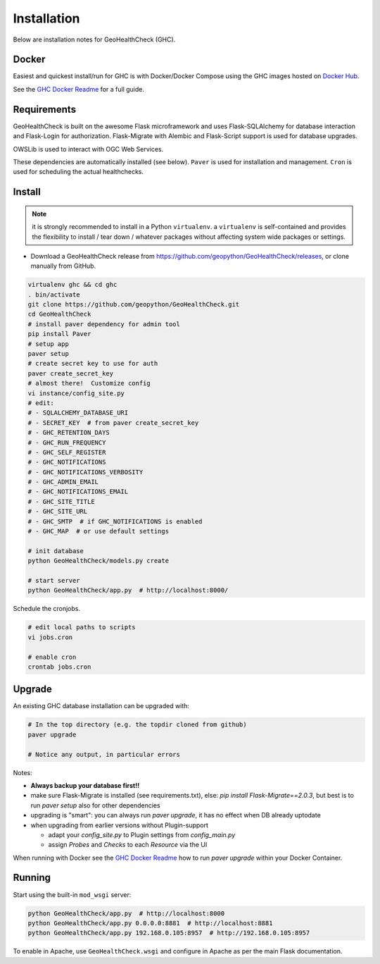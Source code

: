 .. _install:

Installation
============

Below are installation notes for GeoHealthCheck (GHC).

Docker
------

Easiest and quickest install/run
for GHC is with Docker/Docker Compose using the GHC images hosted on
`Docker Hub <https://hub.docker.com/r/geopython/geohealthcheck>`_.

See the
`GHC Docker Readme <https://github.com/geopython/GeoHealthCheck/blob/master/docker/README.md>`_
for a full guide.

Requirements
------------

GeoHealthCheck is built on the awesome Flask microframework and uses
Flask-SQLAlchemy for database interaction and Flask-Login for authorization.
Flask-Migrate with Alembic and Flask-Script support is used for database upgrades.

OWSLib is used to interact with OGC Web Services.

These dependencies are automatically installed (see below). ``Paver`` is used
for installation and management. ``Cron`` is used for scheduling the actual
healthchecks.

Install
-------

.. note::

  it is strongly recommended to install in a Python ``virtualenv``.
  a ``virtualenv`` is self-contained and provides the flexibility to install /
  tear down / whatever packages without affecting system wide packages or
  settings.

- Download a GeoHealthCheck release from
  https://github.com/geopython/GeoHealthCheck/releases, or clone manually from GitHub.

.. code-block:: bash

  virtualenv ghc && cd ghc
  . bin/activate
  git clone https://github.com/geopython/GeoHealthCheck.git
  cd GeoHealthCheck
  # install paver dependency for admin tool
  pip install Paver
  # setup app
  paver setup
  # create secret key to use for auth
  paver create_secret_key
  # almost there!  Customize config
  vi instance/config_site.py
  # edit:
  # - SQLALCHEMY_DATABASE_URI
  # - SECRET_KEY  # from paver create_secret_key
  # - GHC_RETENTION_DAYS
  # - GHC_RUN_FREQUENCY
  # - GHC_SELF_REGISTER
  # - GHC_NOTIFICATIONS
  # - GHC_NOTIFICATIONS_VERBOSITY
  # - GHC_ADMIN_EMAIL
  # - GHC_NOTIFICATIONS_EMAIL
  # - GHC_SITE_TITLE
  # - GHC_SITE_URL
  # - GHC_SMTP  # if GHC_NOTIFICATIONS is enabled
  # - GHC_MAP  # or use default settings

  # init database
  python GeoHealthCheck/models.py create

  # start server
  python GeoHealthCheck/app.py  # http://localhost:8000/

Schedule the cronjobs.

.. code-block:: bash

  # edit local paths to scripts
  vi jobs.cron

  # enable cron
  crontab jobs.cron

.. _upgrade:

Upgrade
-------

An existing GHC database installation can be upgraded with:

.. code-block:: bash

  # In the top directory (e.g. the topdir cloned from github)
  paver upgrade

  # Notice any output, in particular errors

Notes:

* **Always backup your database first!!**
* make sure Flask-Migrate is installed (see requirements.txt), else:  `pip install Flask-Migrate==2.0.3`, but best is to run `paver setup` also for other dependencies
* upgrading is "smart": you can always run `paver upgrade`, it has no effect when DB already uptodate
* when upgrading from earlier versions without Plugin-support

  - adapt your `config_site.py` to Plugin settings from `config_main.py`
  - assign `Probes` and `Checks` to each `Resource` via the UI

When running with Docker see the
`GHC Docker Readme <https://github.com/geopython/GeoHealthCheck/blob/master/docker/README.md>`_
how to run `paver upgrade` within your Docker Container.

Running
-------

Start using the built-in ``mod_wsgi`` server:

.. code-block:: bash

  python GeoHealthCheck/app.py  # http://localhost:8000
  python GeoHealthCheck/app.py 0.0.0.0:8881  # http://localhost:8881
  python GeoHealthCheck/app.py 192.168.0.105:8957  # http://192.168.0.105:8957


To enable in Apache, use ``GeoHealthCheck.wsgi`` and configure in Apache
as per the main Flask documentation.

